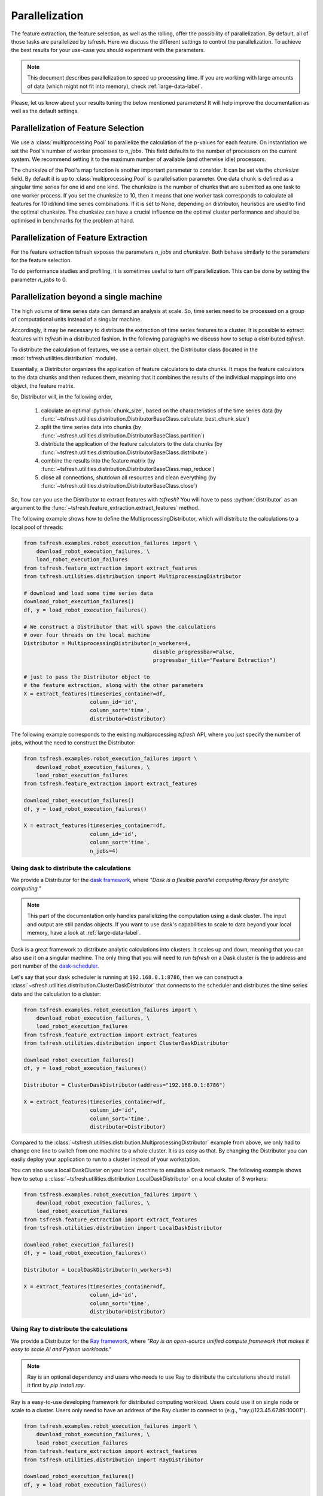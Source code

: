 .. _tsfresh-on-a-cluster-label:

.. role:: python(code)
    :language: python

Parallelization
===============

The feature extraction, the feature selection, as well as the rolling, offer the possibility of parallelization.
By default, all of those tasks are parallelized by tsfresh.
Here we discuss the different settings to control the parallelization.
To achieve the best results for your use-case you should experiment with the parameters.

.. NOTE::
    This document describes parallelization to speed up processing time.
    If you are working with large amounts of data (which might not fit into memory),
    check :ref:`large-data-label`.

Please, let us know about your results tuning the below mentioned parameters! It will help improve the documentation as
well as the default settings.

Parallelization of Feature Selection
------------------------------------

We use a :class:`multiprocessing.Pool` to parallelize the calculation of the p-values for each feature. On
instantiation we set the Pool's number of worker processes to
`n_jobs`. This field defaults to
the number of processors on the current system. We recommend setting it to the maximum number of available (and
otherwise idle) processors.

The chunksize of the Pool's map function is another important parameter to consider. It can be set via the
`chunksize` field. By default it is up to
:class:`multiprocessing.Pool` is parallelisation parameter. One data chunk is
defined as a singular time series for one id and one kind. The chunksize is the
number of chunks that are submitted as one task to one worker process.  If you
set the chunksize to 10, then it means that one worker task corresponds to
calculate all features for 10 id/kind time series combinations. If it is set
to None, depending on distributor, heuristics are used to find the optimal
chunksize. The chunksize can have a crucial influence on the optimal cluster
performance and should be optimised in benchmarks for the problem at hand.

Parallelization of Feature Extraction
-------------------------------------

For the feature extraction tsfresh exposes the parameters
`n_jobs` and `chunksize`. Both behave similarly to the parameters
for the feature selection.

To do performance studies and profiling, it is sometimes useful to turn off parallelization. This can be
done by setting the parameter `n_jobs` to 0.

Parallelization beyond a single machine
---------------------------------------

The high volume of time series data can demand an analysis at scale.
So, time series need to be processed on a group of computational units instead of a singular machine.

Accordingly, it may be necessary to distribute the extraction of time series features to a cluster.
It is possible to extract features with *tsfresh* in a distributed fashion.
In the following paragraphs we discuss how to setup a distributed *tsfresh*.

To distribute the calculation of features, we use a certain object, the Distributor class (located in the
:mod:`tsfresh.utilities.distribution` module).

Essentially, a Distributor organizes the application of feature calculators to data chunks.
It maps the feature calculators to the data chunks and then reduces them, meaning that it combines the results of the
individual mappings into one object, the feature matrix.

So, Distributor will, in the following order,

    1. calculate an optimal :python:`chunk_size`, based on the characteristics of the time series data
       (by :func:`~tsfresh.utilities.distribution.DistributorBaseClass.calculate_best_chunk_size`)

    2. split the time series data into chunks
       (by :func:`~tsfresh.utilities.distribution.DistributorBaseClass.partition`)

    3. distribute the application of the feature calculators to the data chunks
       (by :func:`~tsfresh.utilities.distribution.DistributorBaseClass.distribute`)

    4. combine the results into the feature matrix
       (by :func:`~tsfresh.utilities.distribution.DistributorBaseClass.map_reduce`)

    5. close all connections, shutdown all resources and clean everything
       (by :func:`~tsfresh.utilities.distribution.DistributorBaseClass.close`)

So, how can you use the Distributor to extract features with *tsfresh*?
You will have to pass :python:`distributor` as an argument to the :func:`~tsfresh.feature_extraction.extract_features`
method.


The following example shows how to define the MultiprocessingDistributor, which will distribute the calculations to a
local pool of threads:

.. code:: python

    from tsfresh.examples.robot_execution_failures import \
        download_robot_execution_failures, \
        load_robot_execution_failures
    from tsfresh.feature_extraction import extract_features
    from tsfresh.utilities.distribution import MultiprocessingDistributor

    # download and load some time series data
    download_robot_execution_failures()
    df, y = load_robot_execution_failures()

    # We construct a Distributor that will spawn the calculations
    # over four threads on the local machine
    Distributor = MultiprocessingDistributor(n_workers=4,
                                             disable_progressbar=False,
                                             progressbar_title="Feature Extraction")

    # just to pass the Distributor object to
    # the feature extraction, along with the other parameters
    X = extract_features(timeseries_container=df,
                         column_id='id',
                         column_sort='time',
                         distributor=Distributor)

The following example corresponds to the existing multiprocessing *tsfresh* API, where you just specify the number of
jobs, without the need to construct the Distributor:

.. code:: python

    from tsfresh.examples.robot_execution_failures import \
        download_robot_execution_failures, \
        load_robot_execution_failures
    from tsfresh.feature_extraction import extract_features

    download_robot_execution_failures()
    df, y = load_robot_execution_failures()

    X = extract_features(timeseries_container=df,
                         column_id='id',
                         column_sort='time',
                         n_jobs=4)

Using dask to distribute the calculations
'''''''''''''''''''''''''''''''''''''''''

We provide a Distributor for the `dask framework <https://dask.pydata.org/en/latest/>`_, where
*"Dask is a flexible parallel computing library for analytic computing."*

.. NOTE::
    This part of the documentation only handles parallelizing the computation using
    a dask cluster. The input and output are still pandas objects.
    If you want to use dask's capabilities to scale to data beyond your local
    memory, have a look at :ref:`large-data-label`.

Dask is a great framework to distribute analytic calculations into clusters.
It scales up and down, meaning that you can also use it on a singular machine.
The only thing that you will need to run *tsfresh* on a Dask cluster is the ip address and port number of the
`dask-scheduler <http://distributed.readthedocs.io/en/latest/setup.html>`_.

Let's say that your dask scheduler is running at ``192.168.0.1:8786``, then we can construct a
:class:`~sfresh.utilities.distribution.ClusterDaskDistributor` that connects to the scheduler and distributes the
time series data and the calculation to a cluster:

.. code:: python

    from tsfresh.examples.robot_execution_failures import \
        download_robot_execution_failures, \
        load_robot_execution_failures
    from tsfresh.feature_extraction import extract_features
    from tsfresh.utilities.distribution import ClusterDaskDistributor

    download_robot_execution_failures()
    df, y = load_robot_execution_failures()

    Distributor = ClusterDaskDistributor(address="192.168.0.1:8786")

    X = extract_features(timeseries_container=df,
                         column_id='id',
                         column_sort='time',
                         distributor=Distributor)

Compared to the :class:`~tsfresh.utilities.distribution.MultiprocessingDistributor` example from above, we only had to
change one line to switch from one machine to a whole cluster.
It is as easy as that.
By changing the Distributor you can easily deploy your application to run to a cluster instead of your workstation.

You can also use a local DaskCluster on your local machine to emulate a Dask network.
The following example shows how to setup a :class:`~tsfresh.utilities.distribution.LocalDaskDistributor` on a local cluster
of 3 workers:

.. code:: python

    from tsfresh.examples.robot_execution_failures import \
        download_robot_execution_failures, \
        load_robot_execution_failures
    from tsfresh.feature_extraction import extract_features
    from tsfresh.utilities.distribution import LocalDaskDistributor

    download_robot_execution_failures()
    df, y = load_robot_execution_failures()

    Distributor = LocalDaskDistributor(n_workers=3)

    X = extract_features(timeseries_container=df,
                         column_id='id',
                         column_sort='time',
                         distributor=Distributor)

Using Ray to distribute the calculations
'''''''''''''''''''''''''''''''''''''''''
We provide a Distributor for the `Ray framework <https://docs.ray.io/en/latest/index.html>`_, where
*"Ray is an open-source unified compute framework that makes it easy to scale AI and Python workloads."*

.. NOTE::
    Ray is an optional dependency and users who needs to use Ray to distribute the calculations should install
    it first by `pip install ray`.

Ray is a easy-to-use developing framework for distributed computing workload. Users could use it on single node or scale
to a cluster. Users only need to have an address of the Ray cluster to connect to (e.g., "ray://123.45.67.89:10001").

.. code:: python

    from tsfresh.examples.robot_execution_failures import \
        download_robot_execution_failures, \
        load_robot_execution_failures
    from tsfresh.feature_extraction import extract_features
    from tsfresh.utilities.distribution import RayDistributor

    download_robot_execution_failures()
    df, y = load_robot_execution_failures()

    Distributor = RayDistributor(address="ray://123.45.67.89:10001")

    X = extract_features(timeseries_container=df,
                         column_id='id',
                         column_sort='time',
                         distributor=Distributor)

If users would like to have a local cluster with multiple workers. They could simply leave `address`` unset.

.. code:: python

    from tsfresh.examples.robot_execution_failures import \
        download_robot_execution_failures, \
        load_robot_execution_failures
    from tsfresh.feature_extraction import extract_features
    from tsfresh.utilities.distribution import RayDistributor

    download_robot_execution_failures()
    df, y = load_robot_execution_failures()

    Distributor = RayDistributor(n_workers=3)

    X = extract_features(timeseries_container=df,
                         column_id='id',
                         column_sort='time',
                         distributor=Distributor)

Writing your own distributor
''''''''''''''''''''''''''''

If you want to use other framework instead of Dask, you will have to write your own Distributor.
To construct your custom Distributor, you need to define an object that inherits from the abstract base class
:class:`tsfresh.utilities.distribution.DistributorBaseClass`.
The :mod:`tsfresh.utilities.distribution` module contains more information about what you need to implement.
